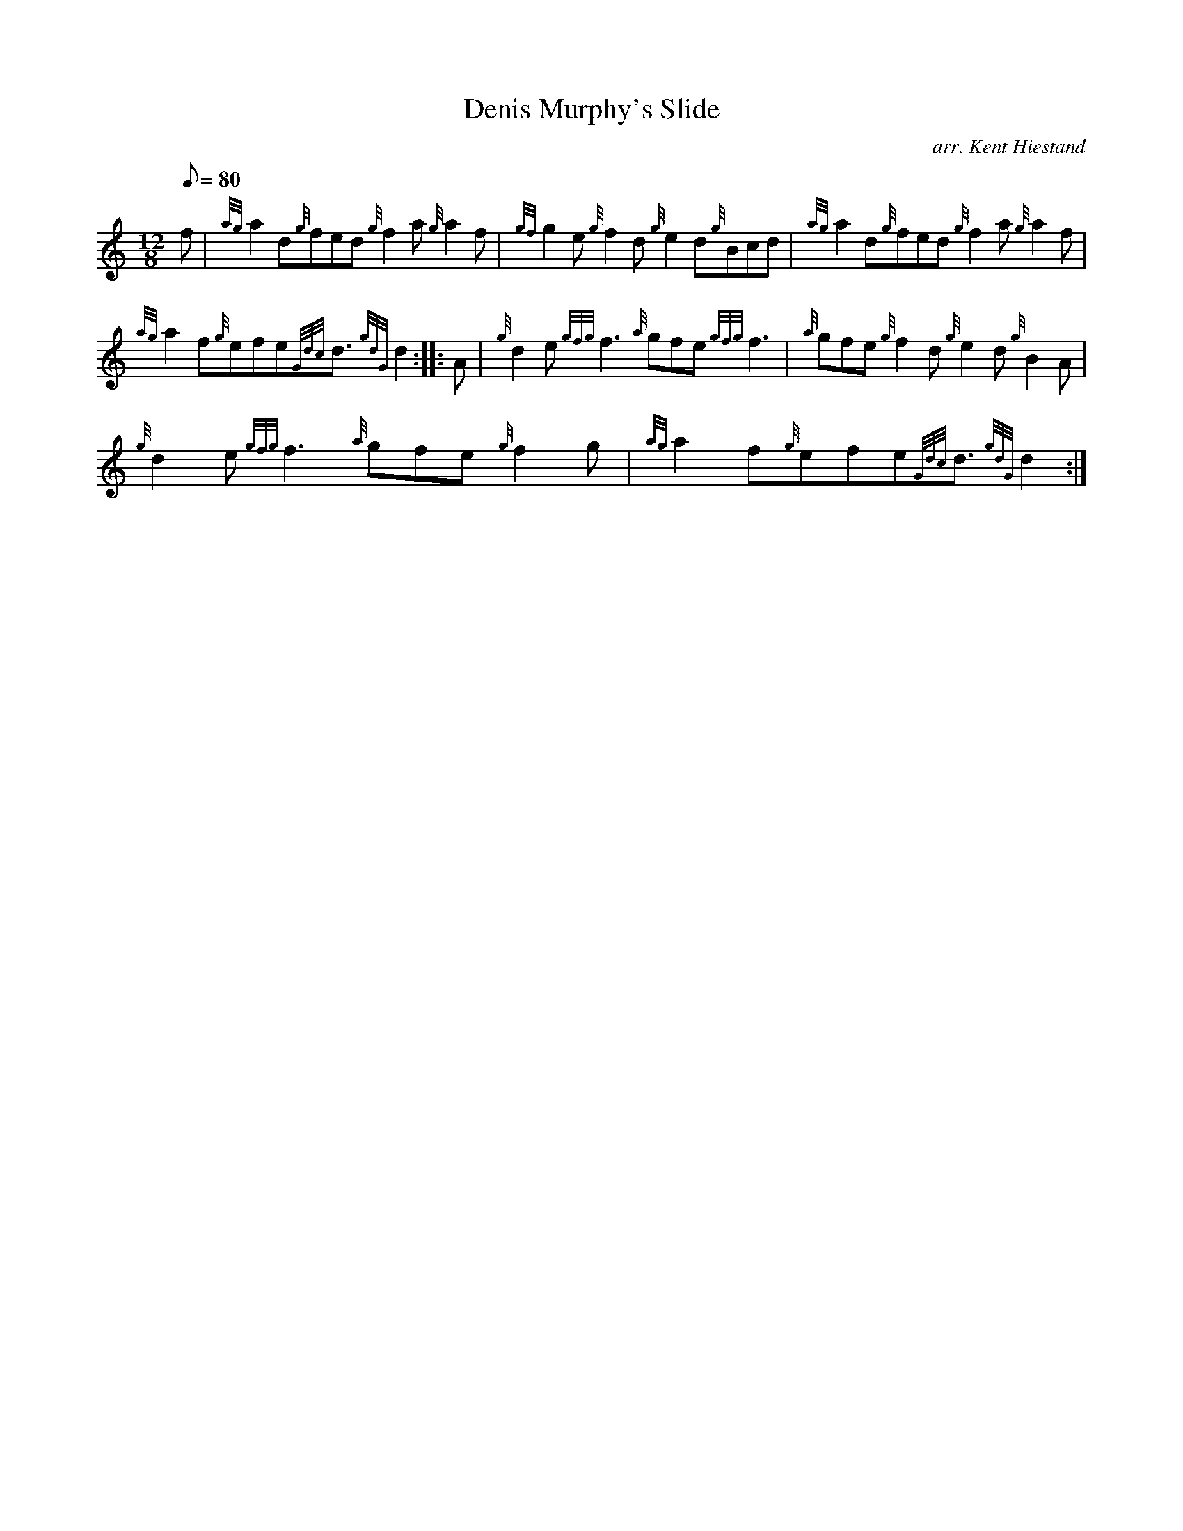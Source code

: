 X: 1
T:Denis Murphy's Slide
M:12/8
L:1/8
Q:80
C:arr. Kent Hiestand
S:Jig
K:HP
f|
{ag}a2d{g}fed{g}f2a{g}a2f|
{gf}g2e{g}f2d{g}e2d{g}Bcd|
{ag}a2d{g}fed{g}f2a{g}a2f|  !
{ag}a2f{g}efe{Gdc}d3/2{gdG}d2:| |:
A|
{g}d2e{gfg}f3{a}gfe{gfg}f3|
{a}gfe{g}f2d{g}e2d{g}B2A|  !
{g}d2e{gfg}f3{a}gfe{g}f2g|
{ag}a2f{g}efe{Gdc}d3/2{gdG}d2:|
